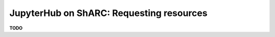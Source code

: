 .. _jh_res_req: 

JupyterHub on ShARC: Requesting resources
=========================================

**TODO**
